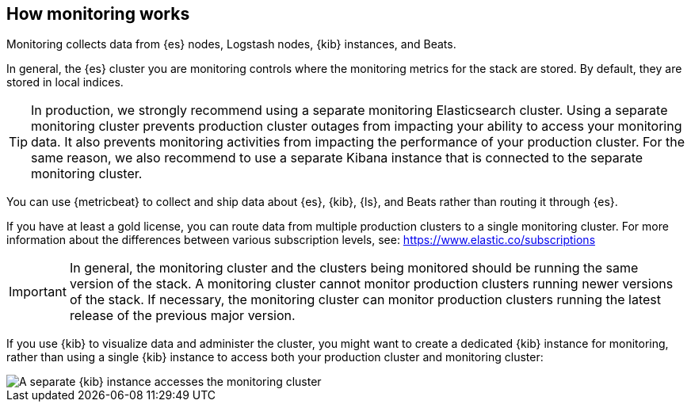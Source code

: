 [role="xpack"]
[[how-monitoring-works]]
== How monitoring works

Monitoring collects data from {es} nodes, Logstash nodes, {kib} instances, and
Beats.

In general, the {es} cluster you are monitoring controls where the monitoring
metrics for the stack are stored. By default, they are stored in local indices.

TIP: In production, we strongly recommend using a separate monitoring
Elasticsearch cluster. Using a separate monitoring cluster
prevents production cluster outages from impacting your ability to access your
monitoring data. It also prevents monitoring activities from impacting the
performance of your production cluster. For the same reason, we also
recommend to use a separate Kibana instance that is connected to the separate
monitoring cluster.

////
The following diagram illustrates a typical monitoring architecture with separate
production and monitoring clusters:

image::monitoring/images/architecture10.png["A typical monitoring environment"]
////

You can use {metricbeat} to collect and ship data about {es}, {kib}, {ls}, and
Beats rather than routing it through {es}.
////
For example:

image::monitoring/images/architecture20.png[A typical monitoring environment that includes {metricbeat}]
////
If you have at least a gold license, you can route data from multiple production
clusters to a single monitoring cluster. For more information about the
differences between various subscription levels, see: https://www.elastic.co/subscriptions

IMPORTANT: In general, the monitoring cluster and the clusters being monitored
should be running the same version of the stack. A monitoring cluster cannot
monitor production clusters running newer versions of the stack. If necessary,
the monitoring cluster can monitor production clusters running the latest
release of the previous major version.

If you use {kib} to visualize data and administer the cluster, you might want to
create a dedicated {kib} instance for monitoring, rather than using a single
{kib} instance to access both your production cluster and monitoring cluster:

image::monitoring/images/architecture30.png["A separate {kib} instance accesses the monitoring cluster"]
